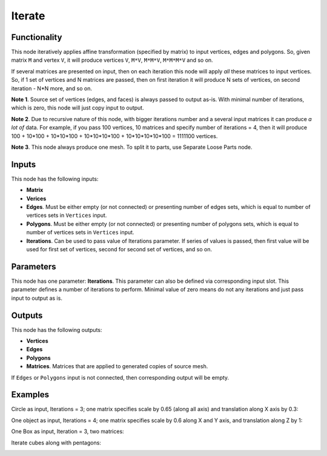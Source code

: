 Iterate
=======


Functionality
-------------

This node iteratively applies affine transformation (specified by matrix) to
input vertices, edges and polygons. So, given matrix ``M`` and vertex ``V``, it
will produce vertices ``V``, ``M*V``, ``M*M*V``, ``M*M*M*V`` and so on. 

If several matrices are presented on input, then on each iteration this node
will apply *all* these matrices to input vertices. So, if 1 set of vertices and
N matrices are passed, then on first iteration it will produce N sets of
vertices, on second iteration - N*N more, and so on.

**Note 1**. Source set of vertices (edges, and faces) is always passed to
output as-is. With minimal number of iterations, which is zero, this node will
just copy input to output.

**Note 2**. Due to recursive nature of this node, with bigger iterations number
and a several input matrices it can produce *a lot of* data. For example, if
you pass 100 vertices, 10 matrices and specify number of iterations = 4, then
it will produce 100 + 10*100 + 10*10*100 + 10*10*10*100 + 10*10*10*10*100 =
1111100 vertices.

**Note 3**. This node always produce one mesh. To split it to parts, use
Separate Loose Parts node.

Inputs
------

This node has the following inputs:

- **Matrix**
- **Verices**
- **Edges**. Must be either empty (or not connected) or presenting number of edges sets,
  which is equal to number of vertices sets in ``Vertices`` input.
- **Polygons**. Must be either empty (or not connected) or presenting number of polygons sets,
  which is equal to number of vertices sets in ``Vertices`` input.
- **Iterations**. Can be used to pass value of Iterations parameter. If series
  of values is passed, then first value will be used for first set of vertices,
  second for second set of vertices, and so on.

Parameters
----------

This node has one parameter: **Iterations**. This parameter can also be defined
via corresponding input slot. This parameter defines a number of iterations to
perform. Minimal value of zero means do not any iterations and just pass input
to output as is. 

Outputs
-------

This node has the following outputs:

- **Vertices**
- **Edges**
- **Polygons**
- **Matrices**. Matrices that are applied to generated copies of source mesh.

If ``Edges`` or ``Polygons`` input is not connected, then corresponding output will be empty.

Examples
--------

Circle as input, Iterations = 3; one matrix specifies scale by 0.65 (along all axis) and translation along X axis by 0.3:

.. image:: https://cloud.githubusercontent.com/assets/284644/5691511/05057312-98ec-11e4-97b9-cd24206970d5.png

One object as input, Iterations = 4; one matrix specifies scale by 0.6 along X and Y axis, and translation along Z by 1:

.. image:: https://cloud.githubusercontent.com/assets/284644/5691510/05039af6-98ec-11e4-9984-9cb85ec580bb.png

One Box as input, Iteration = 3, two matrices:

.. image:: https://cloud.githubusercontent.com/assets/284644/5691509/04d79802-98ec-11e4-9560-e6346c6ab7c8.png

Iterate cubes along with pentagons:

.. image:: https://cloud.githubusercontent.com/assets/284644/6249157/241a50c2-b7a7-11e4-9937-adb096f1d694.png


